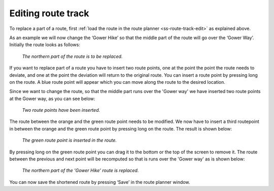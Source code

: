 .. _sec-route-edit-track:

Editing route track
~~~~~~~~~~~~~~~~~~~~
To replace a part of a route, first :ref:`load the route in the route planner <ss-route-track-edit>` as explained above. 

As an example we will now change the ‘Gower Hike’ so that the middle part of the route will go over the ‘Gower Way’. Initially the route looks as follows:

.. figure:: ../_static/route-track-replace1.png
   :height: 568px
   :width: 320px
   :alt: Replacing track Topo GPS

   *The northern part of the route is to be replaced.*

If you want to replace part of a route you have to insert two route points, one at the point the point the route needs to deviate, and one at the point the deviation will return to the original route. You can insert a route point by pressing long on the route. A blue route point will appear which you can move along the route to the desired location.

Since we want to change the route, so that the middle part runs over the 'Gower way' we have inserted two route points at the Gower way, as you can see below:

.. figure:: ../_static/route-track-replace2.png
   :height: 568px
   :width: 320px
   :alt: Replacing route Topo GPS

   *Two route points have been inserted.*

The route between the orange and the green route point needs to be modified. We now have to insert a third routepoint in between the orange and the green route point by pressing long on the route. The result is shown below:

.. figure:: ../_static/route-track-replace3.png
   :height: 568px
   :width: 320px
   :alt: Replacing route Topo GPS

   *The green route point is inserted in the route.*

By pressing long on the green route point you can drag it to the bottom or the top of the screen to remove it. The route between the previous and next point will be recomputed so that is runs over the 'Gower way' as is shown below:

.. figure:: ../_static/route-track-replace4.png
   :height: 568px
   :width: 320px
   :alt: Shortening route Topo GPS

   *The northern part of the 'Gower Hike' route is replaced.*

You can now save the shortened route by pressing ‘Save’ in the route planner 
window.
